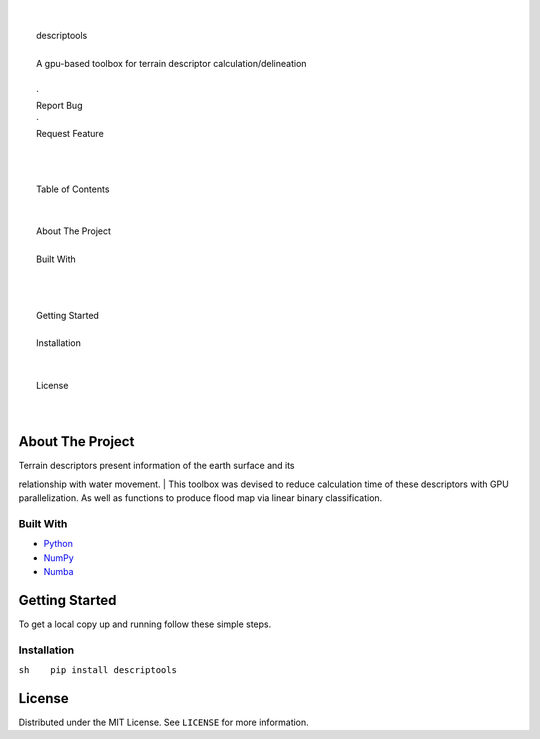 .. raw:: html

   <!-- PROJECT LOGO -->

| 
| 
|  descriptools

| 
|  A gpu-based toolbox for terrain descriptor calculation/delineation
| 
|  ·
|  Report Bug
|  ·
|  Request Feature
| 
| 

.. raw:: html

   <!-- TABLE OF CONTENTS -->

| 
|  Table of Contents
| 
| 
|  About The Project
| 
|  Built With
| 
| 
| 
|  Getting Started
| 
|  Installation
| 
| 
|  License
| 
| 

.. raw:: html

   <!-- ABOUT THE PROJECT -->

About The Project
-----------------

| Terrain descriptors present information of the earth surface and its
relationship with water movement.
| This toolbox was devised to reduce calculation time of these
descriptors with GPU parallelization. As well as functions to produce
flood map via linear binary classification.

Built With
~~~~~~~~~~

-  `Python <https://www.python.org/>`__
-  `NumPy <https://numpy.org/>`__
-  `Numba <https://numba.pydata.org/>`__

.. raw:: html

   <!-- GETTING STARTED -->

Getting Started
---------------

To get a local copy up and running follow these simple steps.

Installation
~~~~~~~~~~~~

``sh    pip install descriptools``

.. raw:: html

   <!-- LICENSE -->

License
-------

Distributed under the MIT License. See ``LICENSE`` for more information.
